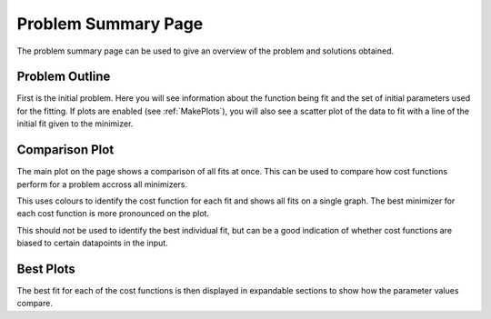 ====================
Problem Summary Page
====================

The problem summary page can be used to give an overview of the problem and
solutions obtained.

Problem Outline
***************

First is the initial problem. Here you will see information about the function
being fit and the set of initial parameters used for the fitting.
If plots are enabled (see :ref:`MakePlots`), you will also see a scatter plot
of the data to fit with a line of the initial fit given to the minimizer.


Comparison Plot
***************

The main plot on the page shows a comparison of all fits at once.
This can be used to compare how cost functions perform for a problem accross
all minimizers.

This uses colours to identify the cost function for each fit and shows all fits
on a single graph. The best minimizer for each cost function is more pronounced
on the plot.

This should not be used to identify the best individual fit, but can be a good
indication of whether cost functions are biased to certain datapoints in the
input.

Best Plots
**********

The best fit for each of the cost functions is then displayed in expandable
sections to show how the parameter values compare.
